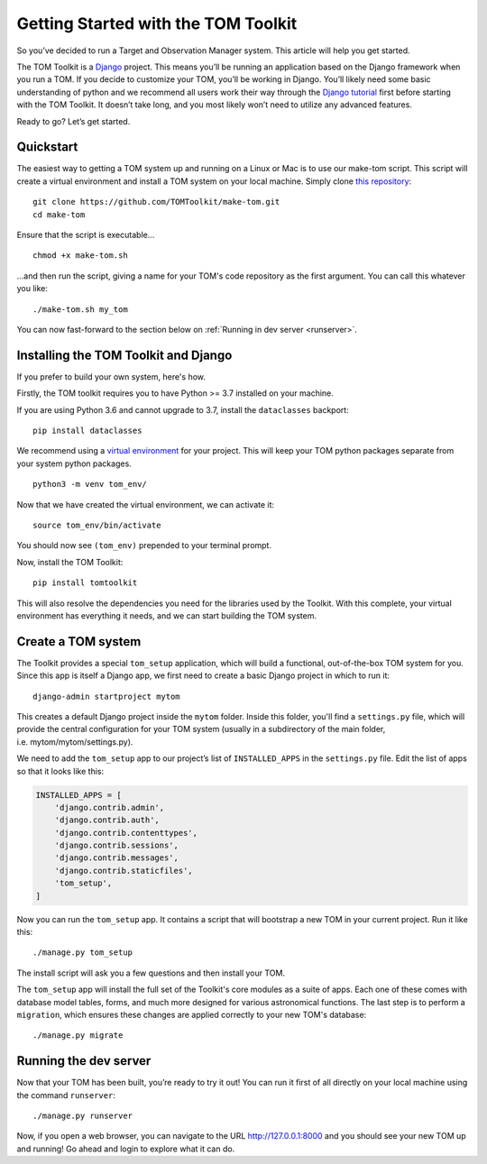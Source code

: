 Getting Started with the TOM Toolkit
------------------------------------

So you’ve decided to run a Target and Observation Manager system. This article will
help you get started.

The TOM Toolkit is a `Django <https://www.djangoproject.com/>`__
project. This means you’ll be running an application based on the Django
framework when you run a TOM. If you decide to customize your TOM,
you’ll be working in Django. You’ll likely need some basic understanding
of python and we recommend all users work their way through the `Django
tutorial <https://docs.djangoproject.com/en/2.1/contents/>`__ first
before starting with the TOM Toolkit. It doesn’t take long, and you most
likely won’t need to utilize any advanced features.

Ready to go? Let’s get started.

Quickstart
~~~~~~~~~~
The easiest way to getting a TOM system up and running on a Linux or Mac
is to use our make-tom script.  This script will create a virtual environment
and install a TOM system on your local machine.  Simply clone
`this repository <https://github.com/TOMToolkit/make-tom>`_:

::

  git clone https://github.com/TOMToolkit/make-tom.git
  cd make-tom

Ensure that the script is executable...

::

  chmod +x make-tom.sh

...and then run the script, giving a name for your TOM's code repository
as the first argument.  You can call this whatever you like:

::

  ./make-tom.sh my_tom

You can now fast-forward to the section below on :ref:`Running in dev server <runserver>`.

Installing the TOM Toolkit and Django
~~~~~~~~~~~~~~~~~~~~~~~~~~~~~~~~~~~~~
If you prefer to build your own system, here's how.

Firstly, the TOM toolkit requires you to have Python >= 3.7 installed
on your machine.

If you are using Python 3.6 and cannot upgrade to 3.7, install the
``dataclasses`` backport:

::

   pip install dataclasses

We recommend using a `virtual
environment <https://docs.python.org/3/tutorial/venv.html>`__ for your
project. This will keep your TOM python packages separate from your
system python packages.

::

   python3 -m venv tom_env/

Now that we have created the virtual environment, we can activate it:

::

   source tom_env/bin/activate

You should now see ``(tom_env)`` prepended to your terminal prompt.

Now, install the TOM Toolkit:

::

   pip install tomtoolkit

This will also resolve the dependencies you need for the libraries
used by the Toolkit.  With this complete, your virtual environment has
everything it needs, and we can start building the TOM system.

Create a TOM system
~~~~~~~~~~~~~~~~~~~
The Toolkit provides a special ``tom_setup`` application, which will build
a functional, out-of-the-box TOM system for you.  Since this app is itself
a Django app, we first need to create a basic Django project in which to
run it:

::

   django-admin startproject mytom

This creates a default Django project inside the ``mytom`` folder.  Inside
this folder, you'll find a ``settings.py`` file, which will provide the
central configuration for your TOM system (usually in a subdirectory of
the main folder, i.e. mytom/mytom/settings.py).

We need to add the ``tom_setup`` app to our project’s list of
``INSTALLED_APPS`` in the ``settings.py`` file. Edit the list of apps so
that it looks like this:

.. code:: python

   INSTALLED_APPS = [
       'django.contrib.admin',
       'django.contrib.auth',
       'django.contrib.contenttypes',
       'django.contrib.sessions',
       'django.contrib.messages',
       'django.contrib.staticfiles',
       'tom_setup',
   ]


Now you can run the ``tom_setup`` app.  It contains a script that will
bootstrap a new TOM in your current project. Run it like this:

::

   ./manage.py tom_setup

The install script will ask you a few questions and then install your
TOM.

The ``tom_setup`` app will install the full set of the Toolkit's core
modules as a suite of apps.  Each one of these comes with database
model tables, forms, and much more designed for various astronomical
functions.  The last step is to perform a ``migration``, which ensures
these changes are applied correctly to your new TOM's database:

::

   ./manage.py migrate

.. _runserver:

Running the dev server
~~~~~~~~~~~~~~~~~~~~~~

Now that your TOM has been built, you’re ready to try it out!
You can run it first of all directly on your local machine using the
command ``runserver``:

::

   ./manage.py runserver

Now, if you open a web browser, you can navigate to the URL
`http://127.0.0.1:8000 <http://127.0.0.1:8000>`_ and you should see your
new TOM up and running!  Go ahead and login to explore what it can do.